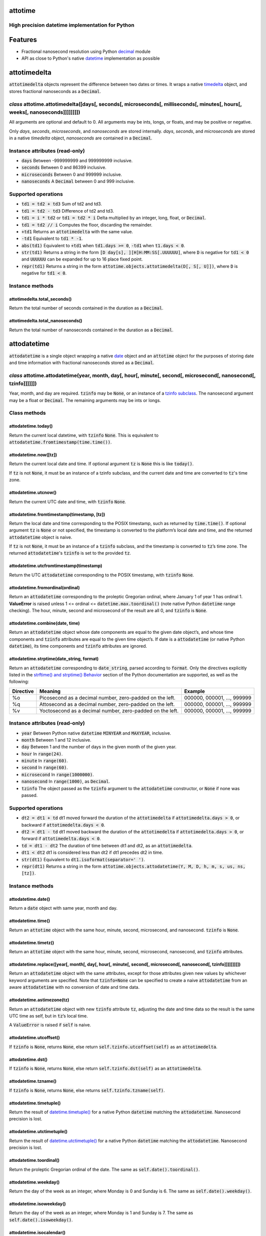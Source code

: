 attotime
========

High precision datetime implementation for Python
-------------------------------------------------

Features
========

* Fractional nanosecond resolution using Python `decimal <https://docs.python.org/2/library/decimal.html>`_ module
* API as close to Python's native `datetime <https://docs.python.org/2/library/datetime.html>`_ implementation as possible

attotimedelta
=============

:code:`attotimedelta` objects represent the difference between two dates or times. It wraps a native `timedelta <https://docs.python.org/2/library/datetime.html#timedelta-objects>`_ object, and stores fractional nanoseconds as a :code:`Decimal`.

*class* attotime.attotimedelta([days[, seconds[, microseconds[, milliseconds[, minutes[, hours[, weeks[, nanoseconds]]]]]]]])
-----------------------------------------------------------------------------------------------------------------------------

All arguments are optional and default to 0. All arguments may be ints, longs, or floats, and may be positive or negative.

Only *days*, *seconds*, *microseconds*, and *nanoseconds* are stored internally. *days*, *seconds*, and *microseconds* are stored in a native `timedelta` object, *nanoseconds* are contained in a :code:`Decimal`.

Instance attributes (read-only)
-------------------------------

* :code:`days` Between -999999999 and 999999999 inclusive.
* :code:`seconds` Between 0 and 86399 inclusive.
* :code:`microseconds` Between 0 and 999999 inclusive.
* :code:`nanoseconds` A :code:`Decimal` between 0 and 999 inclusive.

Supported operations
--------------------

* :code:`td1 = td2 + td3` Sum of td2 and td3.
* :code:`td1 = td2 - td3` Difference of td2 and td3.
* :code:`td1 = i * td2` or :code:`td1 = td2 * i` Delta multiplied by an integer, long, float, or :code:`Decimal`.
* :code:`td1 = td2 // i` Computes the floor, discarding the remainder.
* :code:`+td1` Returns an :code:`attotimedelta` with the same value.
* :code:`-td1` Equivalent to :code:`td1 * -1`.
* :code:`abs(td1)` Equivalent to :code:`+td1` when :code:`td1.days >= 0`, :code:`-td1` when :code:`t1.days < 0`.
* :code:`str(td1)` Returns a string in the form :code:`[D day[s], ][H]H:MM:SS[.UUUUUU]`, where :code:`D` is negative for :code:`td1 < 0` and :code:`UUUUUU` can be expanded for up to 16 place fixed point.
* :code:`repr(td1)` Returns a string in the form :code:`attotime.objects.attotimedelta(D[, S[, U]])`, where :code:`D` is negative for :code:`td1 < 0`.

Instance methods
----------------

attotimedelta.total_seconds()
^^^^^^^^^^^^^^^^^^^^^^^^^^^^^

Return the total number of seconds contained in the duration as a :code:`Decimal`.

attotimedelta.total_nanoseconds()
^^^^^^^^^^^^^^^^^^^^^^^^^^^^^^^^^

Return the total number of nanoseconds contained in the duration as a :code:`Decimal`.

attodatetime
============

:code:`attodatetime` is a single object wrapping a native `date <https://docs.python.org/2/library/datetime.html#date-objects>`_ object and an :code:`attotime` object for the purposes of storing date and time information with fractional nanoseconds stored as a :code:`Decimal`.

*class* attotime.attodatetime(year, month, day[, hour[, minute[, second[, microsecond[, nanosecond[, tzinfo]]]]]])
------------------------------------------------------------------------------------------------------------------

Year, month, and day are required. :code:`tzinfo` may be :code:`None`, or an instance of a `tzinfo subclass <https://docs.python.org/2/library/datetime.html#tzinfo-objects>`_. The nanosecond argument may be a float or :code:`Decimal`. The remaining arguments may be ints or longs.

Class methods
-------------

attodatetime.today()
^^^^^^^^^^^^^^^^^^^^

Return the current local datetime, with :code:`tzinfo` :code:`None`. This is equivalent to :code:`attodatetime.fromtimestamp(time.time())`.

attodatetime.now([tz])
^^^^^^^^^^^^^^^^^^^^^^

Return the current local date and time. If optional argument :code:`tz` is :code:`None` this is like :code:`today()`.

If :code:`tz` is not :code:`None`, it must be an instance of a tzinfo subclass, and the current date and time are converted to :code:`tz`'s time zone.

attodatetime.utcnow()
^^^^^^^^^^^^^^^^^^^^^

Return the current UTC date and time, with :code:`tzinfo` :code:`None`.

attodatetime.fromtimestamp(timestamp, [tz])
^^^^^^^^^^^^^^^^^^^^^^^^^^^^^^^^^^^^^^^^^^^

Return the local date and time corresponding to the POSIX timestamp, such as returned by :code:`time.time()`. If optional argument :code:`tz` is :code:`None` or not specified, the timestamp is converted to the platform’s local date and time, and the returned :code:`attodatetime` object is naive.

If :code:`tz` is not :code:`None`, it must be an instance of a :code:`tzinfo` subclass, and the timestamp is converted to :code:`tz`’s time zone. The returned :code:`attodatetime`'s :code:`tzinfo` is set to the provided :code:`tz`.

attodatetime.utcfromtimestamp(timestamp)
^^^^^^^^^^^^^^^^^^^^^^^^^^^^^^^^^^^^^^^^

Return the UTC :code:`attodatetime` corresponding to the POSIX timestamp, with :code:`tzinfo` :code:`None`.

attodatetime.fromordinal(ordinal)
^^^^^^^^^^^^^^^^^^^^^^^^^^^^^^^^^

Return an :code:`attodatetime` corresponding to the proleptic Gregorian ordinal, where January 1 of year 1 has ordinal 1. **ValueError** is raised unless 1 <= ordinal <= :code:`datetime.max.toordinal()` (note native Python :code:`datetime` range checking). The hour, minute, second and microsecond of the result are all 0, and :code:`tzinfo` is :code:`None`.

attodatetime.combine(date, time)
^^^^^^^^^^^^^^^^^^^^^^^^^^^^^^^^

Return an :code:`attodatetime` object whose date components are equal to the given date object’s, and whose time components and :code:`tzinfo` attributes are equal to the given time object’s. If date is a :code:`attodatetime` (or native Python :code:`datetime`), its time components and :code:`tzinfo` attributes are ignored.

attodatetime.strptime(date_string, format)
^^^^^^^^^^^^^^^^^^^^^^^^^^^^^^^^^^^^^^^^^^

Return an :code:`attodatetime` corresponding to :code:`date_string`, parsed according to :code:`format`. Only the directives explicitly listed in the `strftime() and strptime() Behavior <https://docs.python.org/2/library/datetime.html#strftime-strptime-behavior>`_ section of the Python documentation are supported, as well as the following:

+---------------------------+---------------------------+---------------------------+
| Directive                 | Meaning                   | Example                   |
+===========================+===========================+===========================+
| %o                        | Picosecond as a decimal   | 000000, 000001, …, 999999 |
|                           | number, zero-padded on    |                           |
|                           | the left.                 |                           |
+---------------------------+---------------------------+---------------------------+
| %q                        | Attosecond as a decimal   | 000000, 000001, …, 999999 |
|                           | number, zero-padded on    |                           |
|                           | the left.                 |                           |
+---------------------------+---------------------------+---------------------------+
| %v                        | Yoctosecond as a decimal  | 000000, 000001, …, 999999 |
|                           | number, zero-padded on    |                           |
|                           | the left.                 |                           |
+---------------------------+---------------------------+---------------------------+

Instance attributes (read-only)
-------------------------------

* :code:`year` Between Python native :code:`datetime` :code:`MINYEAR` and :code:`MAXYEAR`, inclusive.
* :code:`month` Between 1 and 12 inclusive.
* :code:`day` Between 1 and the number of days in the given month of the given year.
* :code:`hour` In :code:`range(24)`.
* :code:`minute` In :code:`range(60)`.
* :code:`second` In :code:`range(60)`.
* :code:`microsecond` In :code:`range(1000000)`.
* :code:`nanosecond` In :code:`range(1000)`, as :code:`Decimal`.
* :code:`tzinfo` The object passed as the :code:`tzinfo` argument to the :code:`attodatetime` constructor, or :code:`None` if none was passed.

Supported operations
--------------------

* :code:`dt2 = dt1 + td` dt1 moved forward the duration of the :code:`attotimedelta` if :code:`attotimedelta.days > 0`, or backward if :code:`attotimedelta.days < 0`.
* :code:`dt2 = dt1 - td` dt1 moved backward the duration of the :code:`attotimedelta` if :code:`attotimedelta.days > 0`, or forward if :code:`attotimedelta.days < 0`.
* :code:`td = dt1 - dt2` The duration of time between dt1 and dt2, as an :code:`attotimedelta`.
* :code:`dt1 < dt2` dt1 is considered less than dt2 if dt1 precedes dt2 in time.
* :code:`str(dt1)` Equivalent to :code:`dt1.isoformat(separator=' ')`.
* :code:`repr(dt1)` Returns a string in the form :code:`attotime.objects.attodatetime(Y, M, D, h, m, s, us, ns, [tz])`.

Instance methods
----------------

attodatetime.date()
^^^^^^^^^^^^^^^^^^^

Return a :code:`date` object with same year, month and day.

attodatetime.time()
^^^^^^^^^^^^^^^^^^^

Return an :code:`attotime` object with the same hour, minute, second, microsecond, and nanosecond. :code:`tzinfo` is :code:`None`.

attodatetime.timetz()
^^^^^^^^^^^^^^^^^^^^^

Return an :code:`attotime` object with the same hour, minute, second, microsecond, nanosecond, and :code:`tzinfo` attributes.

attodatetime.replace([year[, month[, day[, hour[, minute[, second[, microsecond[, nanosecond[, tzinfo]]]]]]]]])
^^^^^^^^^^^^^^^^^^^^^^^^^^^^^^^^^^^^^^^^^^^^^^^^^^^^^^^^^^^^^^^^^^^^^^^^^^^^^^^^^^^^^^^^^^^^^^^^^^^^^^^^^^^^^^^

Return an :code:`attodatetime` object with the same attributes, except for those attributes given new values by whichever keyword arguments are specified. Note that :code:`tzinfo=None` can be specified to create a naive :code:`attodatetime` from an aware :code:`attodatetime` with no conversion of date and time data.

attodatetime.astimezone(tz)
^^^^^^^^^^^^^^^^^^^^^^^^^^^

Return an :code:`attodatetime` object with new :code:`tzinfo` attribute :code:`tz`, adjusting the date and time data so the result is the same UTC time as self, but in :code:`tz`’s local time.

A :code:`ValueError` is raised if :code:`self` is naive.

attodatetime.utcoffset()
^^^^^^^^^^^^^^^^^^^^^^^^

If :code:`tzinfo` is :code:`None`, returns :code:`None`, else return :code:`self.tzinfo.utcoffset(self)` as an :code:`attotimedelta`.

attodatetime.dst()
^^^^^^^^^^^^^^^^^^

If :code:`tzinfo` is :code:`None`, returns :code:`None`, else return :code:`self.tzinfo.dst(self)` as an :code:`attotimedelta`.

attodatetime.tzname()
^^^^^^^^^^^^^^^^^^^^^

If :code:`tzinfo` is :code:`None`, returns :code:`None`, else returns :code:`self.tzinfo.tzname(self)`.

attodatetime.timetuple()
^^^^^^^^^^^^^^^^^^^^^^^^

Return the result of `datetime.timetuple() <https://docs.python.org/2/library/datetime.html#datetime.datetime.timetuple>`_ for a native Python :code:`datetime` matching the :code:`attodatetime`. Nanosecond precision is lost.

attodatetime.utctimetuple()
^^^^^^^^^^^^^^^^^^^^^^^^^^^

Return the result of `datetime.utctimetuple() <https://docs.python.org/2/library/datetime.html#datetime.datetime.utctimetuple>`_ for a native Python :code:`datetime` matching the :code:`attodatetime`. Nanosecond precision is lost.

attodatetime.toordinal()
^^^^^^^^^^^^^^^^^^^^^^^^

Return the proleptic Gregorian ordinal of the date. The same as :code:`self.date().toordinal()`.

attodatetime.weekday()
^^^^^^^^^^^^^^^^^^^^^^

Return the day of the week as an integer, where Monday is 0 and Sunday is 6. The same as :code:`self.date().weekday()`.

attodatetime.isoweekday()
^^^^^^^^^^^^^^^^^^^^^^^^^

Return the day of the week as an integer, where Monday is 1 and Sunday is 7. The same as :code:`self.date().isoweekday()`.

attodatetime.isocalendar()
^^^^^^^^^^^^^^^^^^^^^^^^^^

Return a 3-tuple, (ISO year, ISO week number, ISO weekday). The same as :code:`self.date().isocalendar()`.

attodatetime.isoformat([sep])
^^^^^^^^^^^^^^^^^^^^^^^^^^^^^

Return a string representing the date and time in ISO 8601 format, :code:`YYYY-MM-DDTHH:MM:SS.mmmmmm` or, if microsecond is 0, :code:`YYYY-MM-DDTHH:MM:SS`

If :code:`utcoffset()` does not return :code:`None`, a 6-character string is appended, giving the UTC offset in (signed) hours and minutes: :code:`YYYY-MM-DDTHH:MM:SS.mmmmmm+HH:MM` or, if microsecond is 0 :code:`YYYY-MM-DDTHH:MM:SS+HH:MM`

The optional argument :code:`sep` (default 'T') is a separator, placed between the date and time portions of the result.

The decimal second component may be expanded up to 16 place fixed point.

attodatetime.ctime()
^^^^^^^^^^^^^^^^^^^^

Return the result of `datetime.ctime() <https://docs.python.org/2/library/datetime.html#datetime.datetime.ctime>`_ for a native Python :code:`datetime` matching the :code:`attodatetime`. Nanosecond precision is lost.

attodatetime.strftime(format)
^^^^^^^^^^^^^^^^^^^^^^^^^^^^^

Return a string representing the date and time, controlled by an explicit format string. Only the directives explicitly listed in the `strftime() and strptime() Behavior <https://docs.python.org/2/library/datetime.html#strftime-strptime-behavior>`_ section of the Python documentation are supported, as well as the following:

+---------------------------+---------------------------+---------------------------+
| Directive                 | Meaning                   | Example                   |
+===========================+===========================+===========================+
| %o                        | Picosecond as a decimal   | 000000, 000001, …, 999999 |
|                           | number, zero-padded on    |                           |
|                           | the left.                 |                           |
+---------------------------+---------------------------+---------------------------+
| %q                        | Attosecond as a decimal   | 000000, 000001, …, 999999 |
|                           | number, zero-padded on    |                           |
|                           | the left.                 |                           |
+---------------------------+---------------------------+---------------------------+
| %v                        | Yoctosecond as a decimal  | 000000, 000001, …, 999999 |
|                           | number, zero-padded on    |                           |
|                           | the left.                 |                           |
+---------------------------+---------------------------+---------------------------+

attotime
========

:code:`attotime` is an object wrapping a native `time <https://docs.python.org/2/library/datetime.html#time-objects>`_ object along with fractional nanoseconds stored as a :code:`Decimal`.

*class* attotime.attotime([hour[, minute[, second[, microsecond[, nanosecond[, tzinfo]]]]]])
--------------------------------------------------------------------------------------------

All arguments are optional. :code:`tzinfo` may be :code:`None`, or an instance of a `tzinfo subclass <https://docs.python.org/2/library/datetime.html#tzinfo-objects>`_. The nanosecond argument may be float or :code:`Decimal`. The remaining arguments may be ints or longs.

Instance attributes (read-only)
-------------------------------

* :code:`hour` In :code:`range(24)`.
* :code:`minute` In :code:`range(60)`.
* :code:`second` In :code:`range(60)`.
* :code:`microsecond` In :code:`range(1000000)`.
* :code:`nanosecond` In :code:`range(1000)`, as :code:`Decimal`.
* :code:`tzinfo` The object passed as the :code:`tzinfo` argument to the :code:`attotime` constructor, or :code:`None` if none was passed.

Supported operations
--------------------

* :code:`t1 < t2` t1 is considered less than t2 if t1 precedes t2 in time.
* :code:`str(t1)` Equivalent to :code:`t1.isoformat()`.
* :code:`repr(t1)` Returns a string in the form :code:`attotime.objects.attotime(h, m, s, us, ns, [tz])`.

Instance methods
----------------

attotime.replace([hour[, minute[, second[, microsecond[, nanosecond[, tzinfo]]]]]])
^^^^^^^^^^^^^^^^^^^^^^^^^^^^^^^^^^^^^^^^^^^^^^^^^^^^^^^^^^^^^^^^^^^^^^^^^^^^^^^^^^^

Return an :code:`attotime` object with the same attributes, except for those attributes given new values by whichever keyword arguments are specified. Note that :code:`tzinfo=None` can be specified to create a naive :code:`attotime` from an aware :code:`attotime` with no conversion of date and time data.


attotime.isoformat()
^^^^^^^^^^^^^^^^^^^^

Return a string representing the time in ISO 8601 format, :code:`HH:MM:SS.mmmmmm` or, if microsecond is 0, :code:`HH:MM:SS`

If :code:`utcoffset()` does not return :code:`None`, a 6-character string is appended, giving the UTC offset in (signed) hours and minutes: :code:`HH:MM:SS.mmmmmm+HH:MM` or, if microsecond is 0 :code:`HH:MM:SS+HH:MM`

The decimal second component may be expanded up to 16 place fixed point.

attotime.strftime(formatstr)
^^^^^^^^^^^^^^^^^^^^^^^^^^^^

Raises **NotImplementedError**

attotime.utcoffset()
^^^^^^^^^^^^^^^^^^^^

If :code:`tzinfo` is :code:`None`, returns :code:`None`, else return :code:`self.tzinfo.utcoffset(self)` as an :code:`attotimedelta`.

attotime.dst()
^^^^^^^^^^^^^^

If :code:`tzinfo` is :code:`None`, returns :code:`None`, else return :code:`self.tzinfo.dst(self)` as an :code:`attotimedelta`.

attotime.tzname()
^^^^^^^^^^^^^^^^^^^

If :code:`tzinfo` is :code:`None`, returns :code:`None`, else returns :code:`self.tzinfo.tzname(self)`.

Development
===========

Setup
-----

It is recommended to develop using a `virtualenv <https://virtualenv.pypa.io/en/stable/>`_.

Inside a virtualenv, development dependencies can be installed automatically::

  $ pip install -e .[dev]

`pre-commit <https://pre-commit.com/>`_ is used for managing pre-commit hooks::

  $ pre-commit install

To run the pre-commit hooks manually::

  $ pre-commit run --all-files

Tests
-----

Tests can be run using the `unittest testing framework <https://docs.python.org/3/library/unittest.html>`_::

   $ python -m unittest discover attotime

Contributing
============

attotime is an open source project hosted on `Bitbucket <https://bitbucket.org/nielsenb/attotime>`_.

Any and all bugs are welcome on our `issue tracker <https://bitbucket.org/nielsenb/attotime/issues>`_. Of particular interest are places where the attotime implementation incorrectly deviates from native Python behavior. Pull requests containing unit tests or fixed bugs are always welcome!

References
==========

* `PEP 410 which describes the need for high precision time types <https://www.python.org/dev/peps/pep-0410/>`_
* `Bug report with implementation of PEP 410 <https://bugs.python.org/issue13882>`_
* `Bug report discussing loss of precision when parsing ISO8601 timestamps <https://bitbucket.org/nielsenb/aniso8601/issues/10/sub-microsecond-precision-in-durations-is>`_
